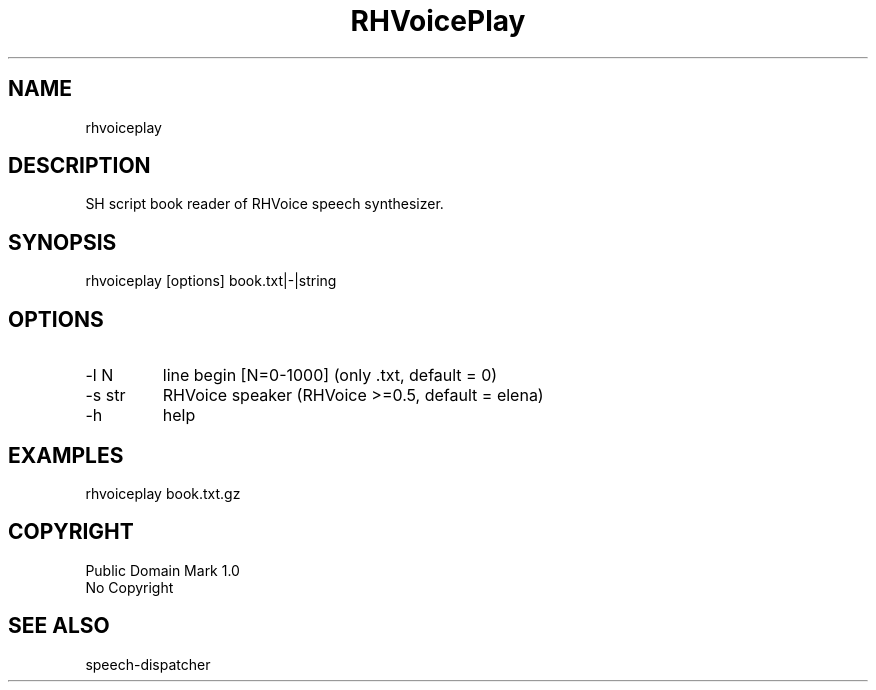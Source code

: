 .TH "RHVoicePlay" 0.20190921 "21 Aug 2019" "User documentation"
.SH NAME
rhvoiceplay
.SH DESCRIPTION
SH script book reader of RHVoice speech synthesizer.
.SH SYNOPSIS
rhvoiceplay [options] book.txt|-|string
.SH OPTIONS
.TP
-l N
line begin [N=0-1000] (only .txt, default = 0)
.TP
-s str
RHVoice speaker (RHVoice >=0.5, default = elena)
.TP
-h
help
.SH EXAMPLES
rhvoiceplay book.txt.gz
.SH COPYRIGHT
Public Domain Mark 1.0
 No Copyright
.SH "SEE ALSO"
 speech-dispatcher

